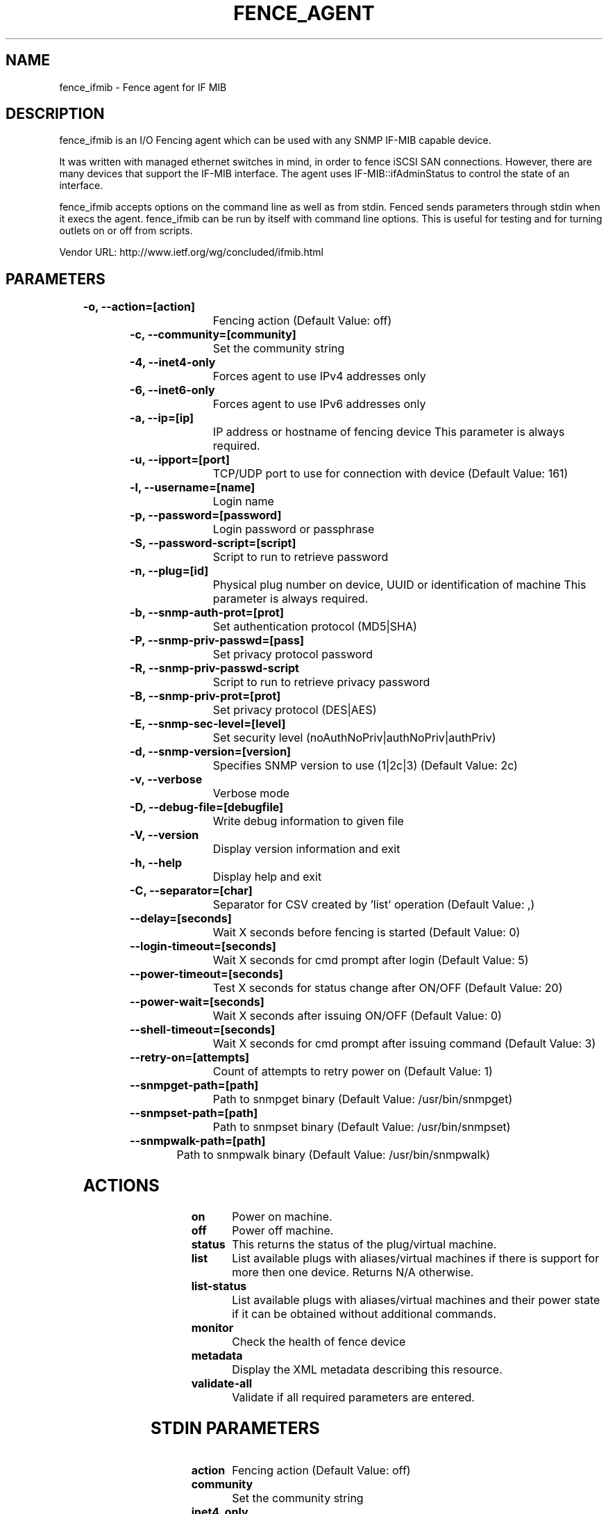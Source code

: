 
.TH FENCE_AGENT 8 2009-10-20 "fence_ifmib (Fence Agent)"
.SH NAME
fence_ifmib - Fence agent for IF MIB
.SH DESCRIPTION
.P
fence_ifmib is an I/O Fencing agent which can be used with any SNMP IF-MIB capable device. 
.P
It was written with managed ethernet switches in mind, in order to fence iSCSI SAN connections. However, there are many devices that support the IF-MIB interface. The agent uses IF-MIB::ifAdminStatus to control the state of an interface.
.P
fence_ifmib accepts options on the command line as well
as from stdin. Fenced sends parameters through stdin when it execs the
agent. fence_ifmib can be run by itself with command
line options.  This is useful for testing and for turning outlets on or off
from scripts.

Vendor URL: http://www.ietf.org/wg/concluded/ifmib.html
.SH PARAMETERS

	
.TP
.B -o, --action=[action]
. 
Fencing action (Default Value: off)
	
.TP
.B -c, --community=[community]
. 
Set the community string
	
.TP
.B -4, --inet4-only
. 
Forces agent to use IPv4 addresses only
	
.TP
.B -6, --inet6-only
. 
Forces agent to use IPv6 addresses only
	
.TP
.B -a, --ip=[ip]
. 
IP address or hostname of fencing device This parameter is always required.
	
.TP
.B -u, --ipport=[port]
. 
TCP/UDP port to use for connection with device (Default Value: 161)
	
.TP
.B -l, --username=[name]
. 
Login name
	
.TP
.B -p, --password=[password]
. 
Login password or passphrase
	
.TP
.B -S, --password-script=[script]
. 
Script to run to retrieve password
	
.TP
.B -n, --plug=[id]
. 
Physical plug number on device, UUID or identification of machine This parameter is always required.
	
.TP
.B -b, --snmp-auth-prot=[prot]
. 
Set authentication protocol (MD5|SHA)
	
.TP
.B -P, --snmp-priv-passwd=[pass]
. 
Set privacy protocol password
	
.TP
.B -R, --snmp-priv-passwd-script
. 
Script to run to retrieve privacy password
	
.TP
.B -B, --snmp-priv-prot=[prot]
. 
Set privacy protocol (DES|AES)
	
.TP
.B -E, --snmp-sec-level=[level]
. 
Set security level (noAuthNoPriv|authNoPriv|authPriv)
	
.TP
.B -d, --snmp-version=[version]
. 
Specifies SNMP version to use (1|2c|3) (Default Value: 2c)
	
.TP
.B -v, --verbose
. 
Verbose mode
	
.TP
.B -D, --debug-file=[debugfile]
. 
Write debug information to given file
	
.TP
.B -V, --version
. 
Display version information and exit
	
.TP
.B -h, --help
. 
Display help and exit
	
.TP
.B -C, --separator=[char]
. 
Separator for CSV created by 'list' operation (Default Value: ,)
	
.TP
.B --delay=[seconds]
. 
Wait X seconds before fencing is started (Default Value: 0)
	
.TP
.B --login-timeout=[seconds]
. 
Wait X seconds for cmd prompt after login (Default Value: 5)
	
.TP
.B --power-timeout=[seconds]
. 
Test X seconds for status change after ON/OFF (Default Value: 20)
	
.TP
.B --power-wait=[seconds]
. 
Wait X seconds after issuing ON/OFF (Default Value: 0)
	
.TP
.B --shell-timeout=[seconds]
. 
Wait X seconds for cmd prompt after issuing command (Default Value: 3)
	
.TP
.B --retry-on=[attempts]
. 
Count of attempts to retry power on (Default Value: 1)
	
.TP
.B --snmpget-path=[path]
. 
Path to snmpget binary (Default Value: /usr/bin/snmpget)
	
.TP
.B --snmpset-path=[path]
. 
Path to snmpset binary (Default Value: /usr/bin/snmpset)
	
.TP
.B --snmpwalk-path=[path]
. 
Path to snmpwalk binary (Default Value: /usr/bin/snmpwalk)

.SH ACTIONS

	
.TP
\fBon \fP
Power on machine.
	
.TP
\fBoff \fP
Power off machine.
	
.TP
\fBstatus \fP
This returns the status of the plug/virtual machine.
	
.TP
\fBlist \fP
List available plugs with aliases/virtual machines if there is support for more then one device. Returns N/A otherwise.
	
.TP
\fBlist-status \fP
List available plugs with aliases/virtual machines and their power state if it can be obtained without additional commands.
	
.TP
\fBmonitor \fP
Check the health of fence device
	
.TP
\fBmetadata \fP
Display the XML metadata describing this resource.
	
.TP
\fBvalidate-all \fP
Validate if all required parameters are entered.

.SH STDIN PARAMETERS

	
.TP
.B action
. 
Fencing action (Default Value: off)
	
.TP
.B community
. 
Set the community string
	
.TP
.B inet4_only
. 
Forces agent to use IPv4 addresses only
	
.TP
.B inet6_only
. 
Forces agent to use IPv6 addresses only
	
.TP
.B ipaddr
. 
IP address or hostname of fencing device This parameter is always required.
	
.TP
.B ipport
. 
TCP/UDP port to use for connection with device (Default Value: 161)
	
.TP
.B login
. 
Login name
	
.TP
.B passwd
. 
Login password or passphrase
	
.TP
.B passwd_script
. 
Script to run to retrieve password
	
.TP
.B port
. 
Physical plug number on device, UUID or identification of machine This parameter is always required.
	
.TP
.B snmp_auth_prot
. 
Set authentication protocol (MD5|SHA)
	
.TP
.B snmp_priv_passwd
. 
Set privacy protocol password
	
.TP
.B snmp_priv_passwd_script
. 
Script to run to retrieve privacy password
	
.TP
.B snmp_priv_prot
. 
Set privacy protocol (DES|AES)
	
.TP
.B snmp_sec_level
. 
Set security level (noAuthNoPriv|authNoPriv|authPriv)
	
.TP
.B snmp_version
. 
Specifies SNMP version to use (1|2c|3) (Default Value: 2c)
	
.TP
.B verbose
. 
Verbose mode
	
.TP
.B debug
. 
Write debug information to given file
	
.TP
.B version
. 
Display version information and exit
	
.TP
.B help
. 
Display help and exit
	
.TP
.B separator
. 
Separator for CSV created by 'list' operation (Default Value: ,)
	
.TP
.B delay
. 
Wait X seconds before fencing is started (Default Value: 0)
	
.TP
.B login_timeout
. 
Wait X seconds for cmd prompt after login (Default Value: 5)
	
.TP
.B power_timeout
. 
Test X seconds for status change after ON/OFF (Default Value: 20)
	
.TP
.B power_wait
. 
Wait X seconds after issuing ON/OFF (Default Value: 0)
	
.TP
.B shell_timeout
. 
Wait X seconds for cmd prompt after issuing command (Default Value: 3)
	
.TP
.B retry_on
. 
Count of attempts to retry power on (Default Value: 1)
	
.TP
.B snmpget_path
. 
Path to snmpget binary (Default Value: /usr/bin/snmpget)
	
.TP
.B snmpset_path
. 
Path to snmpset binary (Default Value: /usr/bin/snmpset)
	
.TP
.B snmpwalk_path
. 
Path to snmpwalk binary (Default Value: /usr/bin/snmpwalk)
